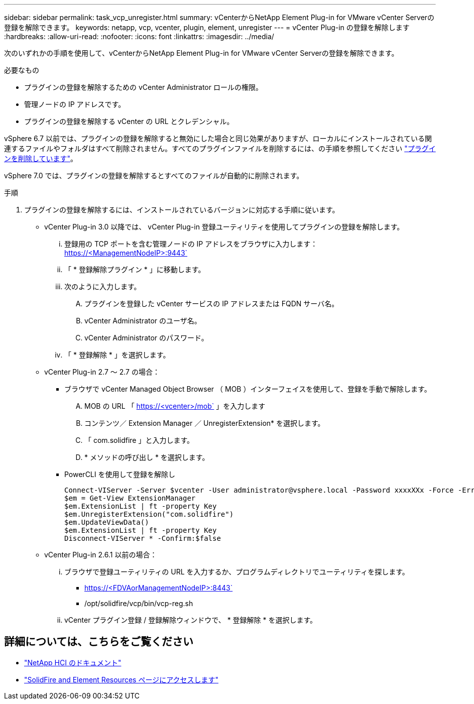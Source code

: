 ---
sidebar: sidebar 
permalink: task_vcp_unregister.html 
summary: vCenterからNetApp Element Plug-in for VMware vCenter Serverの登録を解除できます。 
keywords: netapp, vcp, vcenter, plugin, element, unregister 
---
= vCenter Plug-in の登録を解除します
:hardbreaks:
:allow-uri-read: 
:nofooter: 
:icons: font
:linkattrs: 
:imagesdir: ../media/


[role="lead"]
次のいずれかの手順を使用して、vCenterからNetApp Element Plug-in for VMware vCenter Serverの登録を解除できます。

.必要なもの
* プラグインの登録を解除するための vCenter Administrator ロールの権限。
* 管理ノードの IP アドレスです。
* プラグインの登録を解除する vCenter の URL とクレデンシャル。


vSphere 6.7 以前では、プラグインの登録を解除すると無効にした場合と同じ効果がありますが、ローカルにインストールされている関連するファイルやフォルダはすべて削除されません。すべてのプラグインファイルを削除するには、の手順を参照してください link:task_vcp_remove.html["プラグインを削除しています"]。

vSphere 7.0 では、プラグインの登録を解除するとすべてのファイルが自動的に削除されます。

.手順
. プラグインの登録を解除するには、インストールされているバージョンに対応する手順に従います。
+
** vCenter Plug-in 3.0 以降では、 vCenter Plug-in 登録ユーティリティを使用してプラグインの登録を解除します。
+
... 登録用の TCP ポートを含む管理ノードの IP アドレスをブラウザに入力します： https://<ManagementNodeIP>:9443`
... 「 * 登録解除プラグイン * 」に移動します。
... 次のように入力します。
+
.... プラグインを登録した vCenter サービスの IP アドレスまたは FQDN サーバ名。
.... vCenter Administrator のユーザ名。
.... vCenter Administrator のパスワード。


... 「 * 登録解除 * 」を選択します。


** vCenter Plug-in 2.7 ～ 2.7 の場合：
+
*** ブラウザで vCenter Managed Object Browser （ MOB ）インターフェイスを使用して、登録を手動で解除します。
+
.... MOB の URL 「 https://<vcenter>/mob` 」を入力します
.... コンテンツ／ Extension Manager ／ UnregisterExtension* を選択します。
.... 「 com.solidfire 」と入力します。
.... * メソッドの呼び出し * を選択します。


*** PowerCLI を使用して登録を解除し
+
[listing]
----
Connect-VIServer -Server $vcenter -User administrator@vsphere.local -Password xxxxXXx -Force -ErrorAction Stop -SaveCredentials
$em = Get-View ExtensionManager
$em.ExtensionList | ft -property Key
$em.UnregisterExtension("com.solidfire")
$em.UpdateViewData()
$em.ExtensionList | ft -property Key
Disconnect-VIServer * -Confirm:$false
----


** vCenter Plug-in 2.6.1 以前の場合：
+
... ブラウザで登録ユーティリティの URL を入力するか、プログラムディレクトリでユーティリティを探します。
+
**** https://<FDVAorManagementNodeIP>:8443`
**** /opt/solidfire/vcp/bin/vcp-reg.sh


... vCenter プラグイン登録 / 登録解除ウィンドウで、 * 登録解除 * を選択します。








== 詳細については、こちらをご覧ください

* https://docs.netapp.com/us-en/hci/index.html["NetApp HCI のドキュメント"^]
* https://www.netapp.com/data-storage/solidfire/documentation["SolidFire and Element Resources ページにアクセスします"^]


